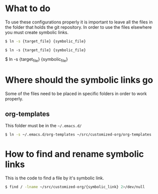 #+style: <link rel="stylesheet" type="text/css" href="org.css" />

* What to do
  To use these configurations properly it is important to leave all the files in
  the folder that holds the git repository. In order to use the files elsewhere
  you must create symbolic links.
  
  #+begin_src bash
      $ ln -s {target_file} {symbolic_file}
  #+end_src
  #+begin_example
      $ ln -s {target_file} {symbolic_file}
  #+end_example

	$ ln -s {target_file} {symbolic_file}
  
* Where should the symbolic links go
  Some of the files need to be placed in specific folders in order to work properly.

** org-templates
   This folder must be in the =~/.emacs.d/=

   #+begin_src bash
       $ ln -s ~/.emacs.d/org-templates ~/src/customized-org/org-templates
   #+end_src

* How to find and rename symbolic links
  This is the code to find a file by it's symbolic link.

  #+begin_src bash
      $ find / -lname ~/src/customized-org/{symbolic_link} 2>/dev/null
  #+end_src
